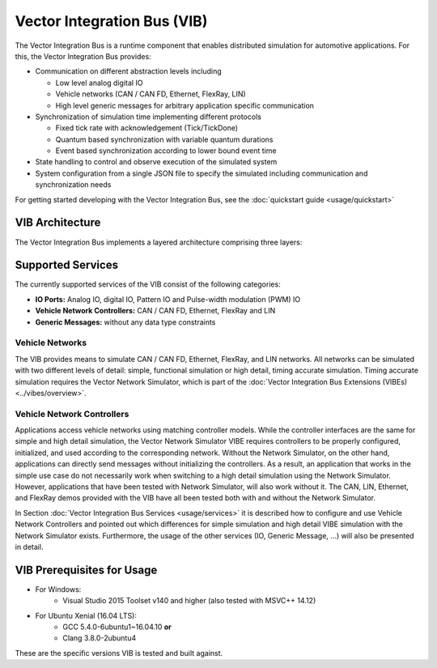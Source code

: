=============================================
Vector Integration Bus (VIB)
=============================================

The Vector Integration Bus is a runtime component that enables distributed simulation for
automotive applications. For this, the Vector Integration Bus provides:

* Communication on different abstraction levels including

  * Low level analog digital IO
  * Vehicle networks (CAN / CAN FD, Ethernet, FlexRay, LIN)
  * High level generic messages for arbitrary application specific communication

* Synchronization of simulation time implementing different protocols

  * Fixed tick rate with acknowledgement (Tick/TickDone)
  * Quantum based synchronization with variable quantum durations
  * Event based synchronization according to lower bound event time

* State handling to control and observe execution of the simulated system
* System configuration from a single JSON file to specify the simulated including communication
  and synchronization needs


For getting started developing with the Vector Integration Bus, see the :doc:`quickstart guide <usage/quickstart>`

.. _base-architecture:

VIB Architecture
----------------------------

The Vector Integration Bus implements a layered architecture comprising three layers:

.. figure:: _static/IntegrationBusArchitecture.png
    :align: center

Supported Services
------------------

The currently supported services of the VIB consist of the following categories:

* **IO Ports:** Analog IO, digital IO, Pattern IO and Pulse-width modulation (PWM) IO
* **Vehicle Network Controllers:** CAN / CAN FD, Ethernet, FlexRay and LIN
* **Generic Messages:** without any data type constraints

Vehicle Networks
~~~~~~~~~~~~~~~~

The VIB provides means to simulate CAN / CAN FD, Ethernet, FlexRay, and LIN networks.
All networks can be simulated with two different levels of detail: simple, functional simulation
or high detail, timing accurate simulation. Timing accurate simulation requires the Vector Network
Simulator, which is part of the :doc:`Vector Integration Bus Extensions (VIBEs) <../vibes/overview>`.

Vehicle Network Controllers
~~~~~~~~~~~~~~~~~~~~~~~~~~~

Applications access vehicle networks using matching controller models. While the
controller interfaces are the same for simple and high detail simulation, the Vector
Network Simulator VIBE requires controllers to be properly configured, initialized, and used
according to the corresponding network. Without the Network Simulator, on the other hand,
applications can directly send messages without initializing the controllers. As a result,
an application that works in the simple use case do not necessarily work when switching to
a high detail simulation using the Network Simulator. However, applications that have been tested
with Network Simulator, will also work without it. The CAN, LIN, Ethernet, and FlexRay demos 
provided with the VIB have all been tested both with and without the Network Simulator.

In Section :doc:`Vector Integration Bus Services <usage/services>` it is described how to configure and use
Vehicle Network Controllers and pointed out which differences for simple simulation and
high detail VIBE simulation with the Network Simulator exists. Furthermore, the usage of
the other services (IO, Generic Message, ...) will also be presented in detail.


VIB Prerequisites for Usage
---------------------------

* For Windows:
    * Visual Studio 2015 Toolset v140 and higher (also tested with MSVC++ 14.12)
* For Ubuntu Xenial (16.04 LTS):
    * GCC 5.4.0-6ubuntu1~16.04.10 **or**
    * Clang 3.8.0-2ubuntu4

These are the specific versions VIB is tested and built against.
